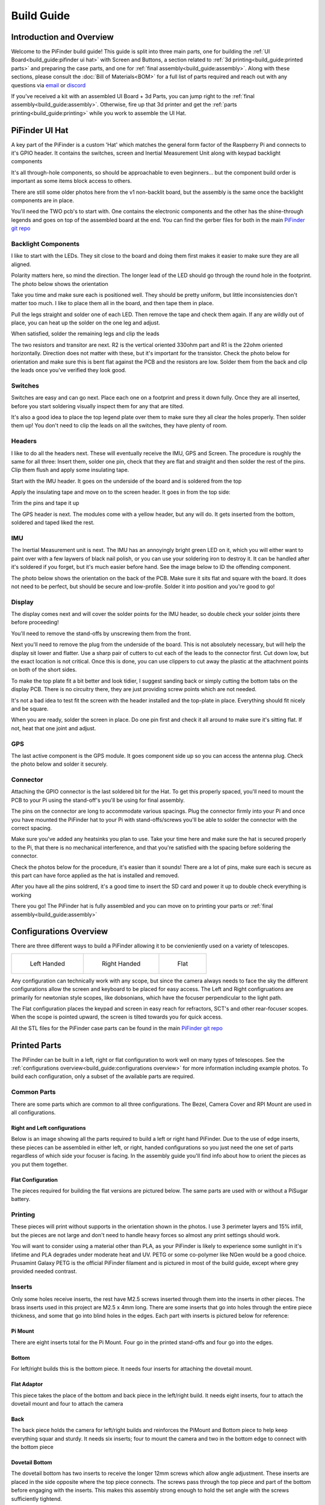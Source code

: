
===========
Build Guide
===========

Introduction and Overview
=================================

Welcome to the PiFinder build guide!  This guide is split into three main parts, one for building the :ref:`UI Board<build_guide:pifinder ui hat>` with Screen and Buttons, a section related to :ref:`3d printing<build_guide:printed parts>` and preparing the case parts, and one for :ref:`final assembly<build_guide:assembly>`.   Along with these sections, please consult the :doc:`Bill of Materials<BOM>` for a full list of parts required and reach out with any questions via `email <mailto:info@pifinder.io>`_ or `discord <https://discord.gg/Nk5fHcAtWD>`_

If you've received a kit with an assembled UI Board + 3d Parts, you can jump right to the :ref:`final assembly<build_guide:assembly>`.  Otherwise, fire up that 3d printer and get the :ref:`parts printing<build_guide:printing>` while you work to assemble the UI Hat.

PiFinder UI Hat
========================

A key part of the PiFinder is a custom 'Hat' which matches the general form factor of the Raspberry Pi and connects to it's GPIO header.  It contains the switches, screen and Inertial Measurement Unit along with keypad backlight components

It's all through-hole components, so should be approachable to even beginners... but the component build order is important as some items block access to others.

There are still some older photos here from the v1 non-backlit board, but the assembly is the same once the backlight components are in place.

You'll need the TWO pcb's to start with.  One contains the electronic components and the other has the shine-through legends and goes on top of the assembled board at the end.  You can find the gerber files for both in the main `PiFinder git repo <https://github.com/brickbots/PiFinder/tree/release/gerbers>`_

Backlight Components
------------------------

I like to start with the LEDs.  They sit close to the board and doing them first makes it 
easier to make sure they are all aligned.  

.. image:: images/build_guide/ui_module_1.jpeg


Polarity matters here, so mind the direction.  The longer lead of the LED should go through the round hole in the footprint.  The photo below shows the orientation

.. image:: ../../images/build_guide/led_build_03.jpeg

Take you time and make sure each is positioned well.  They should be pretty uniform, but little inconsistencies don't matter too much.  I like to place them all in the board, and then tape them in place.

.. image:: images/build_guide/ui_module_2.jpeg

.. image:: images/build_guide/ui_module_3.jpeg

Pull the legs straight and solder one of each LED.  Then remove the tape and check them again.  If any
are wildly out of place, you can heat up the solder on the one leg and adjust.  

.. image:: images/build_guide/ui_module_4.jpeg

When satisfied, solder the remaining legs and clip the leads

.. image:: images/build_guide/ui_module_5.jpeg

The two resistors and transitor are next.  R2 is the vertical oriented 330ohm part and R1 is the 22ohm oriented horizontally.  Direction does not matter with these, but it's important for the transistor. Check the photo below for orientation and make sure this is bent flat against the PCB and the resistors are low.  Solder them from the back and clip the leads once you've verified they look good.

.. image:: images/build_guide/ui_module_6a.jpeg


Switches
------------------------

Switches are easy and can go next.  Place each one on a footprint and press it down fully.  Once they are all inserted, before you start soldering visually inspect them for any that are tilted.  


.. image:: images/build_guide/ui_module_6b.jpeg


It's also a good idea to place the top legend plate over them to make sure they all clear the holes properly.  Then solder them up!  You don't need to clip the leads on all the switches, they have plenty of room.

.. image:: images/build_guide/ui_module_6c.jpeg


Headers
---------

I like to do all the headers next.  These will eventually receive the IMU, GPS and Screen.  The procedure is roughly the same for 
all three: Insert them, solder one pin, check that they are flat and straight and then solder the rest of the pins.  Clip them flush and apply some insulating tape.  

Start with the IMU header.  It goes on the underside of the board and is soldered from the top

.. image:: images/build_guide/ui_module_7.jpeg

.. image:: images/build_guide/ui_module_8.jpeg

Apply the insulating tape and move on to the screen header.  It goes in from the top side:

.. image:: images/build_guide/ui_module_9.jpeg

Trim the pins and tape it up

.. image:: images/build_guide/ui_module_10.jpeg

The GPS header is next. The modules come with a yellow header, but any will do.  It gets inserted from the bottom, soldered and taped liked the rest.

.. image:: images/build_guide/ui_module_11.jpeg

.. image:: images/build_guide/ui_module_12.jpeg


IMU
------------------------

The Inertial Measurement unit is next.  The IMU has an annoyingly bright green LED on it, which you will either want to paint over with a few laywers of black nail polish, or you can use your soldering iron to destroy it.  It can be handled  after it's soldered if you forget, but it's much easier before hand.  See the image below to ID the offending component.

.. image:: ../../images/build_guide/adafruit_IMU.png
   :target: ../../images/build_guide/adafruit_IMU.png
   :alt: Green led on IMU


The photo below shows the orientation on the back of the PCB. Make sure it sits flat and square with the board.  It does not need to be perfect, but should be secure and low-profile. Solder it into position and you're good to go!

.. image:: images/build_guide/ui_module_13.jpeg


Display
------------------

The display comes next and will cover the solder points for the IMU header, so double check your solder joints there before proceeding!

You'll need to remove the stand-offs by unscrewing them from the front.  


.. image:: ../../images/build_guide/IMG_4648.jpeg
   :target: ../../images/build_guide/IMG_4648.jpeg
   :alt: Display as shipped



.. image:: ../../images/build_guide/IMG_4649.jpeg
   :target: ../../images/build_guide/IMG_4649.jpeg
   :alt: Display with standoffs removed


Next you'll need to remove the plug from the underside of the board.  This is not absolutely necessary, but will help the display sit lower and flatter.  Use a sharp pair of cutters to cut each of the leads to the connector first.  Cut down low, but the exact location is not critical.  Once this is done, you can use clippers to cut away the plastic at the attachment points on both of the short sides.


.. image:: ../../images/build_guide/IMG_4650.jpeg
   :target: ../../images/build_guide/IMG_4650.jpeg
   :alt: Connector cut free


To make the top plate fit a bit better and look tidier, I suggest sanding back or simply cutting the bottom tabs on the display PCB.  There is no circuitry there, they are just providing screw points which are not needed.


.. image:: ../../images/build_guide/IMG_4652.jpeg
   :target: ../../images/build_guide/IMG_4652.jpeg
   :alt: Cut/Sand tabs on displya


It's not a bad idea to test fit the screen with the header installed and the top-plate in place.  Everything should fit nicely and be square. 


.. image:: ../../images/build_guide/IMG_4653.jpeg
   :target: ../../images/build_guide/IMG_4653.jpeg
   :alt: Screen test fit


When you are ready, solder the screen in place.  Do one pin first and check it all around to make sure it's sitting flat.  If not, heat that one joint and adjust.

.. image:: images/build_guide/ui_module_14.jpeg

GPS
------------------

The last active component is the GPS module.  It goes component side up so you can access the antenna plug.  Check the photo below and solder it securely.

.. image:: images/build_guide/ui_module_15.jpeg

Connector
------------------

Attaching the GPIO connector is the last soldered bit for the Hat.  To get this properly spaced, you'll need to mount the PCB to your Pi using the stand-off's you'll be using for final assembly.  

The pins on the connector are long to accommodate various spacings.  Plug the connector firmly into your Pi and once you have mounted the PiFinder hat to your Pi with stand-offs/screws you'll be able to solder the connector with the correct spacing.

Make sure you've added any heatsinks you plan to use. Take your time here and make sure the hat is secured properly to the Pi, that there is no mechanical interference, and that you're satisfied with the spacing before soldering the connector.  

Check the photos below for the procedure, it's easier than it sounds!  There are a lot of pins, make sure each is secure as this
part can have force applied as the hat is installed and removed.  

.. image:: images/build_guide/ui_module_16.jpeg

.. image:: images/build_guide/ui_module_17.jpeg

After you have all the pins soldrerd, it's a good time to insert the SD card and power it up to double check everything is working

.. image:: images/build_guide/ui_module_18.jpeg

There you go!  The PiFinder hat is fully assembled and you can move on to printing your parts or :ref:`final assembly<build_guide:assembly>`

Configurations Overview
========================

There are three different ways to build a PiFinder allowing it to be convieniently used on a variety of telescopes.  


.. list-table::

   * - .. figure:: images/build_guide/config_example_left.jpeg

          Left Handed

     - .. figure:: images/build_guide/config_example_right.jpeg

          Right Handed

     - .. figure:: images/build_guide/config_example_flat.jpeg

          Flat

Any configuration can technically work with any scope, but since the camera always needs to face the sky the different configurations allow the screen and keyboard to be placed for easy access.  The Left and Right configruations are primarily for newtonian style scopes, like dobsonians, which have the focuser perpendicular to the light path.

The Flat configuration places the keypad and screen in easy reach for refractors, SCT's and other rear-focuser scopes.  When the scope is pointed upward, the screen is tilted towards you for quick access.

All the STL files for the PiFinder case parts can be found in the main `PiFinder git repo <https://github.com/brickbots/PiFinder/tree/release/case>`_


Printed Parts
===========================


The PiFinder can be built in a left, right or flat configuration to work well on many types of telescopes.  See the :ref:`configurations overview<build_guide:configurations overview>` for more information including example photos.  To build each configuration, only a subset of the available parts are required.


Common Parts
-----------------------

There are some parts which are common to all three configurations.  The Bezel, Camera Cover and RPI Mount are used in all configurations. 

Right and Left configurations
^^^^^^^^^^^^^^^^^^^^^^^^^^^^^

Below is an image showing all the parts required to build a left or right hand PiFinder.  
Due to the use of edge inserts, these pieces can be assembled in either left, or right, handed 
configurations so you just need the one set of parts regardless of which side your focuser is 
facing.  In the assembly guide you'll find info about how to orient the pieces as you put them together. 

.. image:: images/build_guide/parts_1.jpeg
   :target: images/build_guide/parts_1.jpeg



Flat Configuration
^^^^^^^^^^^^^^^^^^

The pieces required for building the flat versions are pictured below.  The same parts are used with or without a PiSugar battery.

.. image:: images/build_guide/parts_2.jpeg
   :target: images/build_guide/parts_2.jpeg


Printing
--------

These pieces will print without supports in the orientation shown in the photos.  I use 3 perimeter layers and 15% infill, but the pieces are not large and don't need to handle heavy forces so almost any print settings should work.

You will want to consider using a material other than PLA, as your PiFinder is likely to experience some sunlight in it's lifetime and PLA degrades under moderate heat and UV.  PETG or some co-polymer like NGen would be a good choice.  Prusamint Galaxy PETG is the official PiFinder filament and is pictured in most of the build guide, except where grey provided needed contrast.

Inserts
-------

Only some holes receive inserts, the rest have M2.5 screws inserted through them into the inserts in other pieces.  The brass inserts used in this project are 
M2.5 x 4mm long.  There are some inserts that go into holes through the entire piece thickness, and some that go into blind holes in the edges.  Each part
with inserts is pictured below for reference:

Pi Mount
^^^^^^^^^

There are eight inserts total for the Pi Mount.  Four go in the printed stand-offs and four go into the edges.

.. image:: images/build_guide/parts_3.jpeg
   :target: images/build_guide/parts_3.jpeg

.. image:: images/build_guide/parts_4.jpeg
   :target: images/build_guide/parts_4.jpeg

Bottom
^^^^^^^

For left/right builds this is the bottom piece.  It needs four inserts for attaching the dovetail mount.

.. image:: images/build_guide/parts_5.jpeg
   :target: images/build_guide/parts_5.jpeg


Flat Adaptor
^^^^^^^^^^^^^

This piece takes the place of the bottom and back piece in the left/right build.  It needs eight inserts, 
four to attach the dovetail mount and four to attach the camera

.. image:: images/build_guide/parts_6.jpeg
   :target: images/build_guide/parts_6.jpeg


Back
^^^^^^^^^

The back piece holds the camera for left/right builds and reinforces the PiMount and Bottom piece to 
help keep everything squar and sturdy.  It needs six inserts; four to mount the camera and two in the bottom
edge to connect with the bottom piece

.. image:: images/build_guide/parts_7.jpeg
   :target: images/build_guide/parts_7.jpeg

Dovetail Bottom
^^^^^^^^^^^^^^^^

The dovetail bottom has two inserts to receive the longer 12mm screws which allow angle adjustment.  These inserts
are placed in the side opposite where the top piece connects.  The screws pass through the top piece and part of the 
bottom before engaging with the inserts.  This makes this assembly strong enough to hold the set angle with the screws 
sufficiently tightend.

.. image:: images/build_guide/parts_8.jpeg
   :target: images/build_guide/parts_8.jpeg


Installation
^^^^^^^^^^^^^

Because I use a lot of these inserts, I use a tool to help seat them plumb into the parts,  but I've done plenty freehand and it's not overly difficult.  Use a temperature a bit below your normal printing temperature (for reference, I print PETG at 230c and use 170-200c for inserts) and give the plastic time to melt around them.  


.. image:: ../../images/build_guide/v1.4/build_guide_02.jpg
   :target: ../../images/build_guide/v1.4/build_guide_02.jpg
   :alt: Insert Inserting



Mounting
--------

Most people will want to print the dovetail mount which fits into the finder shoe included on most telescopes.  
The dovetail mount is angle adjustable.  This is to allow the PiFinder to sit upright so the screen is easily visible.   See the image below for a better explanation:


.. image:: ../../images/finder_shoe_angle.png
   :target: ../../images/finder_shoe_angle.png
   :alt: Finder shoe angle


Adjustable Dovetail Assembly
^^^^^^^^^^^^^^^^^^^^^^^^^^^^

If you print your own parts, you'll need to add heat-set inserts as pictured in the photo above.  Note that the inserts must be inserted from the outside of the bottom piece, as pictured.  The holes on the inside are not large enough for inserts, they just allow the screws to pass through into the inserts.

See the photos below for how the pieces fit together.  Once assembled you can loosen both screws to adjust the angle up to 40 degrees from horizontal and then secure them again.  No need to go too tight, but a bit of friction will be required to hold the angle.


.. image:: images/build_guide/dovetail_1.jpeg

.. image:: images/build_guide/dovetail_2.jpeg

.. image:: images/build_guide/dovetail_3.jpeg

.. image:: images/build_guide/dovetail_4.jpeg


If you need more flexibility, there is also a go-pro compatible plate that will bolt into the bottom plate.  You'll need to add inserts into the bottom plate mounting footprint to use this option.

Once you've got all the parts printed and inserts inserted, you're ready to :ref:`assemble<build_guide:assembly>`!

Assembly
======================


Assembly Overview
-----------------

From here on out you'll need the M2.5 screws, stand-offs, and thumbscrews along with the 3d printed parts, UI hat and other bits like the camera, lens and GPS unit.  Most of the photos in this part of the guide show a build with the PiSugar, but if you are powering the PiFinder in some other way, the assembly is almost identical.

*In all cases, don't over tighten the hardware!*  There is no need and you could end up damaging the 3d printed pieces, inserts or screws.  Once they feel snug, that's probably enough force.  The case forms a ridged assembly once everything is in place and will easily support the camera and other bits.

Pi Mounting and Camera Prep
---------------------------

The first step is to mount the Pi and PiSugar battery to the Pi Mount piece.  The pieces you'll need are shown below


.. image:: images/build_guide/common_1.jpeg
   :target: images/build_guide/common_1.jpeg
   :alt: Build Guide Step


Regardless of the orientation of your build, the Raspberry Pi and battery always mount in this same orientation.  The Raspberry Pi and PiSugar (if you are using one) will mount on top of the posts in the RPI Holder.

If you are using a PiSugar it's time to mount the battery pack.  If not, just skip this step and continue on.  Flip the PiMount piece over and use the zip ties to secure the battery as shown.  No need to tighten these down very much, doing so may damage the battery.  It needs just enough to keep it from moving too much. 

Mind the orientation of the battery pack to make sure the connector is situated in the notch as shown below


.. image:: ../../images/build_guide/v1.6/build_guide_05.jpeg
   :target: ../../images/build_guide/v1.6/build_guide_05.jpeg
   :alt: Build Guide Step


Snip the zip-ties off and you are ready to move on.


.. image:: ../../images/build_guide/v1.6/build_guide_06.jpeg
   :target: ../../images/build_guide/v1.6/build_guide_06.jpeg
   :alt: Build Guide Step


Now is a good time to route the camera cable, so you'll need to remove it from the camera module.  Start by removing the tripod mount, then gently pull up on the connector locking piece and slide the cable out.  See the photos below for more details


.. image:: ../../images/build_guide/v1.4/build_guide_07.jpg
   :target: ../../images/build_guide/v1.4/build_guide_07.jpg
   :alt: Build Guide Step


.. image:: ../../images/build_guide/v1.4/build_guide_08.jpg
   :target: ../../images/build_guide/v1.4/build_guide_08.jpg


.. image:: ../../images/build_guide/v1.4/build_guide_09.jpg
   :target: ../../images/build_guide/v1.4/build_guide_09.jpg
   :alt: Build Guide Step


.. image:: ../../images/build_guide/v1.4/build_guide_10.jpg
   :target: ../../images/build_guide/v1.4/build_guide_10.jpg
   :alt: Build Guide Step


.. image:: ../../images/build_guide/v1.4/build_guide_11.jpg
   :target: ../../images/build_guide/v1.4/build_guide_11.jpg
   :alt: Build Guide Step


If you are building a flat unit, just set the camera cable to the side as it gets routed in a different manner.  For left/right builds, it's easier to get the cable roughly positioned now.

Return to the Raspberry Pi assembly and thread the camera cable through as shown.  Note the orientation/direction of the silver contacts at each end of the cable.  The photos below show the cable routing for left and right hand builds.

.. list-table::

   * - .. figure:: images/build_guide/left_1.jpeg

          Left hand cable routing

     - .. figure:: images/build_guide/right_1.jpeg

          Right hand cable routing

.. important::
    If you are using the recommended S Plus unit, now is the time to make sure you've got it all prepared.

    * Turn the 'Auto Startup' switch on the bottom of the unit to OFF. Having this in the ON position will prevent i2c from working and the IMU will not be used. See the image below:  The switch is outlined in orange, and the photos shows the correct OFF position.

    * The blue power light on the PiSugar board is very bright.  You'll definitely want to cover it with some black nail polish or use a soldering iron to destroy it.  Plug it in to the battery and turn it on to make sure it's subdued.  Check the image below for the position of this LED.  It's already blacked out with nail polish in the photo, but the orange arrow indicates which one you'll want to cover.


.. image:: ../../images/build_guide/pisugar_setup.jpg
   :target: ../../images/build_guide/pisugar_setup.jpg
   :alt: Build Guide Step


The PiSugar will have a protective film on the screw posts as seen in the photo below, make sure to remove this or you'll have a frustrating time getting everything screwed together.


.. image:: ../../images/build_guide/v1.6/build_guide_01.jpeg
   :target: ../../images/build_guide/v1.6/build_guide_01.jpeg
   :alt: Build Guide Step


The PiSugar sits under the Raspberry Pi with the gold pogo pins pressed up against the bottom of the Raspberry Pi.  The side facing up in the image above is the side that should press against the bottom of the Raspberry Pi.  The PiSugar documentation has more info if needed. 

The combined PiSugar/RPI stack then gets secured to the PI Mount using the 20mm stand-offs.  The photos below show the right/left hand stack with their respective cable routing.  For flat configurations, it builds just the same without any camera cable.

.. list-table::

   * - .. figure:: images/build_guide/left_2.jpeg
     
          Left hand PiSugar stack

     - .. figure:: images/build_guide/right_2.jpeg
     
          Right hand PiSugar stack

   * - .. figure:: images/build_guide/left_3.jpeg
     
          Secured with stand offs

     - .. figure:: images/build_guide/right_3.jpeg
     
          Secured wiith stand offs



Right / Left Configuration
---------------------------

Continue on with this section to build a Right/Left hand unit.  The build progresses the same for both versions with some differences in the part orientation.  
You'll see photos for each step with left hand version on the left and right on the right.

Now that the RPI is mounted, it's time to secure the mount plate to the bottom plate.  The bottom plate can be flipped to allow for the screen to 
be facing the right, or left side.  As you can see from the two photos below.

In both cases, the RPI/Screen will always be face the same direction as the long, flat side of the bottom piece.  The angled cut out is 
always on the camera side, and the lens faces the angled portion.  

.. list-table::

   * - .. image:: images/build_guide/left_4.jpeg

     - .. image:: images/build_guide/right_4.jpeg


The first step is to screw the Pi Mount assembly to the bottom plate.  You'll use two screws from underneath running through the bottom plate into the threaded
inserts in the side of the Pi Mount piece.


.. list-table::

   * - .. image:: images/build_guide/left_5.jpeg

     - .. image:: images/build_guide/right_5.jpeg



The back piece is next, but first screw in the four short stand-offs which will support the camera module.  These stand-offs
can be screwed in either side for left or right hand configurations.  Take a look at photos below to match up how the 
back piece fits with both configurations to decide which side to put the stand-offs in.

.. list-table::

   * - .. image:: images/build_guide/left_6.jpeg

     - .. image:: images/build_guide/right_6.jpeg

   * - .. image:: images/build_guide/left_7.jpeg

     - .. image:: images/build_guide/right_7.jpeg

Then the back piece secures to the rest of the assembly via three M2.5 8mm screws.  One goes through the 
back plate into the side-insert in the RPI Mount, there is one of these inserts on either side of the 
RPI Mount for left/right hand builds.  The other two go through the bottom plate into the side-inserts 
on the back plate. 


.. list-table::

   * - .. image:: images/build_guide/left_8.jpeg

     - .. image:: images/build_guide/right_8.jpeg

   * - .. image:: images/build_guide/left_9.jpeg

     - .. image:: images/build_guide/right_9.jpeg

Now it's time to mount the camera module.  You'll need the module, cover and four 8mm screws.

.. list-table::

   * - .. image:: images/build_guide/left_10.jpeg

     - .. image:: images/build_guide/right_10.jpeg

Start by connecting the camera to the cable, being careful with the orientation and the connector.  Insert the cable as show below and then carefully close the connector by pushing the grey portion down.

.. image:: images/build_guide/common_2.jpeg

Once the cable is connected, turn the PiFinder so the back is facing upwards to make mounting the camera easier.  Place the module on the
four stand-offs, slide the cover down over it, and then secure everything with the four screws.

.. list-table::

   * - .. image:: images/build_guide/left_11.jpeg

     - .. image:: images/build_guide/right_11.jpeg

   * - .. image:: images/build_guide/left_12.jpeg

     - .. image:: images/build_guide/right_12.jpeg


Flip the unit over and connect the RPI end of the camera cable.  The photo below show the proper orientation of the cable into the connector.  Note the silver contacts facing the white portion of the connector.

.. image:: images/build_guide/assembly_insert_cable.jpeg

For the left hand version you will need a twist in the cable before it enters the connector on the RPI.  Be gentle with it and you'll be able to adjust as you put on the UI Module later.

.. list-table::

   * - .. image:: images/build_guide/left_14.jpeg

     - .. image:: images/build_guide/right_14.jpeg

.. note::
   The remainder of the build is almost the same for left or right hand units.  The photos below are a mix of left and 
   right handed builds, but where there are important differences, you'll see both indicated for clarity.


Next up is to connect the UI Board and affix the shroud.  Start by pluggin in the GPS antenna to the UI board.  See
the photos below and be patient.  It's a small connector and won't require much force as long as the alignment is 
good.  

.. list-table::

   * - .. image:: images/build_guide/common_3.jpeg

     - .. image:: images/build_guide/common_4.jpeg

Once this is done, layout the board as it will be connected and slide the antenna into the holder on the Pi Mount piece.  
The ceramic top with the silver dimple on it needs to face upwards.  Consult the photos below

.. image:: images/build_guide/right_16.jpeg

.. image:: images/build_guide/right_17.jpeg

.. image:: images/build_guide/right_18.jpeg


Now carefully plug the UI Module into the Raspberry Pi.  Make sure both rows of pins are aligned and take your time to 
manage the camera and GPS cables.  The photos below show the left and right configurations for the cable routing.

.. list-table::

   * - .. image:: images/build_guide/left_20.jpeg

     - .. image:: images/build_guide/right_20.jpeg


The screw holes on the UI Board should line up with three of the four stand-offs.  The fourth provides support, but does is not used to secure the outer case. Collect up the Shroud, Bezel and cover plate along with three of the 12mm screws for the next steps

.. image:: images/build_guide/common_5.jpeg
   :target: images/build_guide/common_5.jpeg


The shroud has three optional openings, one for the PiSugar power switch on top, one for the USB ports, 
and one for the SD Card on the side if you want easier access.  These can all be removed with a little force 
or a sharp knife.  If you are using a PiSugar battery, you'll absolutely need to make sure that tab is removed
See the photo below:

.. image:: images/build_guide/common_6.jpeg

Slide the shroud over the unit then stack the bezel and the front PCB plate on top and secure
them all with the three screws

.. image:: images/build_guide/common_7.jpeg

.. image:: images/build_guide/common_8.jpeg

.. image:: images/build_guide/common_9.jpeg

.. image:: images/build_guide/common_10.jpeg

That's looking great!  Now we just need a way to mount it to the scope.  The top portion of the adjustable dovetail
gets screwed directly to the bottom of the PiFinder and then the bottom portion of the dovetail gets secured to the 
top portion.  The orientation of the top part is important to make sure the dovetail adjusts the proper way.  See
the left/right hand photos below:


.. image:: images/build_guide/right_21.jpeg

.. image:: images/build_guide/right_22.jpeg


It's tricky to photograph the final dovetail assembly details on the PiFinder, so check these photos below
and secure the bottom dovetail portion to the top:

.. image:: images/build_guide/dovetail_1.jpeg

.. image:: images/build_guide/dovetail_2.jpeg

.. image:: images/build_guide/dovetail_3.jpeg

.. image:: images/build_guide/dovetail_4.jpeg


The final step is to Go ahead and screw on the camera lens.  The cap on the Pi HQ camera screws off, 
but leave the knurled metal spacer there or the lens will not reach focus properly. 

Gently screw the lens into the camera module.  You'll need to hold the module with your hand as you tighten the lens.


.. image:: images/build_guide/cam_1.jpeg
   :target: images/build_guide/cam_1.jpeg

.. image:: images/build_guide/cam_2.jpeg
   :target: images/build_guide/cam_2.jpeg


That's it! You now have a fully assembled PiFinder!  

Continue on to the :doc:`software setup<software>` if you've not already prepared a SD card.  


.. image:: images/build_guide/common_11.jpeg
   :target: images/build_guide/common_11.jpeg


Flat Assembly
----------------

This section of the build guide contains the steps to complete a Flat build.  This configuration is great for refractors, SCT's and other scopes with rear-focusers as the screen is 'flat' when mounted and the camera faces forward:


.. image:: ../../images/flat_mount.png
   :target: ../../images/flat_mount.png
   :alt: Flat example


If you have not already followed the :ref:`general assembly guide<build_guide:assembly>` through to get to the point pictured below, please do so and then return here.


.. image:: ../../images/build_guide/v1.6/build_guide_11.jpeg
   :target: ../../images/build_guide/v1.6/build_guide_11.jpeg
   :alt: Pi Module Assembled


If you routed the cable as above, pull the camera cable out to remove it from the RPI assembly as the routing is different for a flat build.  

Collect the flat adapter and dovetail.  The dovetail will be secured to the underside of the flat adapter via screws through the adapter and the RPI mount assembly will slot into it the flat adapter and be secured via screws into the edge inserts.  See the photos below for details.

.. image:: ../../images/build_guide/v1.6/flat/flat_build_guide_01.jpeg
   :target: ../../images/build_guide/v1.6/flat/flat_build_guide_01.jpeg
   :alt: Assembly Steps


.. image:: ../../images/build_guide/v1.6/flat/flat_build_guide_02.jpeg
   :target: ../../images/build_guide/v1.6/flat/flat_build_guide_02.jpeg
   :alt: Assembly Steps


.. image:: ../../images/build_guide/v1.6/flat/flat_build_guide_03.jpeg
   :target: ../../images/build_guide/v1.6/flat/flat_build_guide_03.jpeg
   :alt: Assembly Steps


.. image:: ../../images/build_guide/v1.6/flat/flat_build_guide_04.jpeg
   :target: ../../images/build_guide/v1.6/flat/flat_build_guide_04.jpeg
   :alt: Assembly Steps


.. image:: ../../images/build_guide/v1.6/flat/flat_build_guide_05.jpeg
   :target: ../../images/build_guide/v1.6/flat/flat_build_guide_05.jpeg
   :alt: Assembly Steps


Note the one additional screw on the other side visible in the next photo.  Once the RPI Mount is secured to the flat adapter, connect the camera cable to the RPi and the Camera as shown below.


.. image:: ../../images/build_guide/v1.6/flat/flat_build_guide_06.jpeg
   :target: ../../images/build_guide/v1.6/flat/flat_build_guide_06.jpeg
   :alt: Assembly Steps


Turn the PiFinder around and screw in the three thumbscrews as shown.  Check for any excess plastic in the threads and if you run into resistance, try screwing them from the other side first to clear any obstruction.   Screw them most of the way in, but leave some amount for adjustment.


.. image:: ../../images/build_guide/v1.6/flat/flat_build_guide_07.jpeg
   :target: ../../images/build_guide/v1.6/flat/flat_build_guide_07.jpeg
   :alt: Assembly Steps


Next you'll position the camera module and use the longer M2.5 screw to secure it.  The screw should be inserted through the center hole in the flat adapter back and threaded into the center hole in the camera cell.  It should screw in 3-4mm and pull the camera cell against the ends of the three thumbscrews.  If it's not secure, extend the thumbscrews until it's supported.  No need to tighten anything too much here, you'll adjust again to align the PiFinder with your telescopes optical axis.


.. image:: ../../images/build_guide/v1.6/flat/flat_build_guide_09.jpeg
   :target: ../../images/build_guide/v1.6/flat/flat_build_guide_09.jpeg
   :alt: Assembly Steps


Gently plug in the UI Module, working to tuck the cable underneath it.  Take you time and make sure the camera cable is not pinched between the stand-offs and the UI Module.


.. image:: ../../images/build_guide/v1.6/flat/flat_build_guide_10.jpeg
   :target: ../../images/build_guide/v1.6/flat/flat_build_guide_10.jpeg
   :alt: Assembly Steps


.. image:: ../../images/build_guide/v1.6/flat/flat_build_guide_11.jpeg
   :target: ../../images/build_guide/v1.6/flat/flat_build_guide_11.jpeg
   :alt: Assembly Steps


.. image:: ../../images/build_guide/v1.6/flat/flat_build_guide_12.jpeg
   :target: ../../images/build_guide/v1.6/flat/flat_build_guide_12.jpeg
   :alt: Assembly Steps


Once the UI Module is plugged in all the way and the cable is tidy, gather the remaining parts to wrap up the build!  The shroud will slip over the UI Module first, then the bezel slots on top and finally the top PCB.  Use three of the long screws to secure everything together per the photos below.

NOTE:  If you have not already flashed and inserted the SD card into the Raspberry Pi, nows a good time.  It will be harder to get to after the shroud is installed.  Also check to make sure the PiSugar power switch access is cut and punched out of the shroud if you are using a PiSugar.


.. image:: ../../images/build_guide/v1.6/flat/flat_build_guide_13.jpeg
   :target: ../../images/build_guide/v1.6/flat/flat_build_guide_13.jpeg
   :alt: Assembly Steps



.. image:: ../../images/build_guide/v1.6/flat/flat_build_guide_14.jpeg
   :target: ../../images/build_guide/v1.6/flat/flat_build_guide_14.jpeg
   :alt: Assembly Steps


.. image:: ../../images/build_guide/v1.6/flat/flat_build_guide_15.jpeg
   :target: ../../images/build_guide/v1.6/flat/flat_build_guide_15.jpeg
   :alt: Assembly Steps


.. image:: ../../images/build_guide/v1.6/flat/flat_build_guide_16.jpeg
   :target: ../../images/build_guide/v1.6/flat/flat_build_guide_16.jpeg
   :alt: Assembly Steps


.. image:: ../../images/build_guide/v1.6/flat/flat_build_guide_17.jpeg
   :target: ../../images/build_guide/v1.6/flat/flat_build_guide_17.jpeg
   :alt: Assembly Steps


The only remaining thing to do is to affix the camera lens.  Unscrew the cap from the camera module, but make sure you leave the knurled adapter in place as it's required to get the focus distance correct.  Remove the cap from the silver end of the lens and gently screw them together.


.. image:: ../../images/build_guide/v1.6/flat/flat_build_guide_19.jpeg
   :target: ../../images/build_guide/v1.6/flat/flat_build_guide_19.jpeg
   :alt: Assembly Steps


Congratulations, you have a PiFinder! See the :doc:`Software Setup<software>` guide for next steps!

